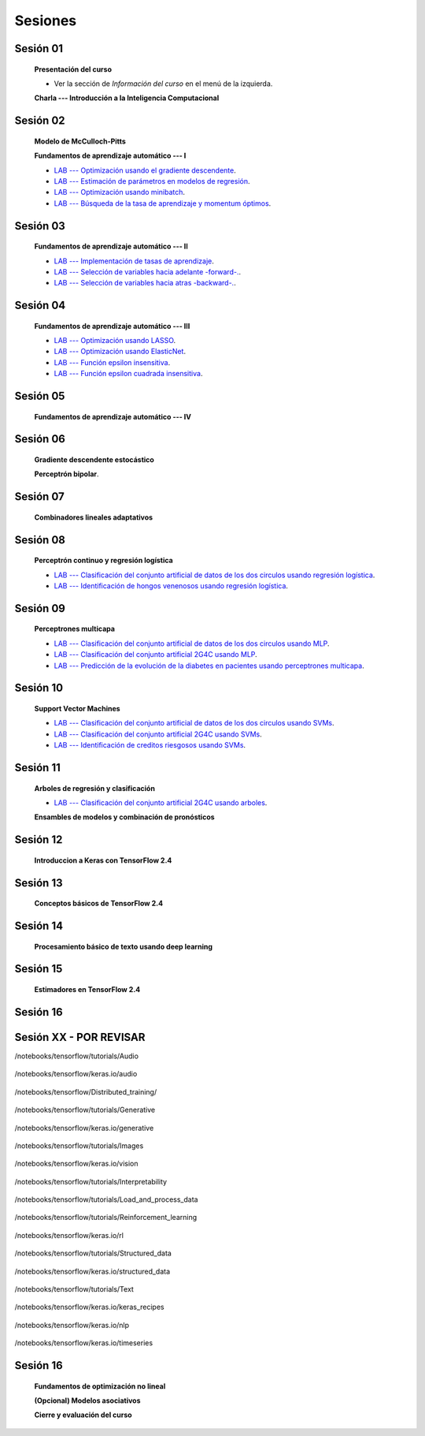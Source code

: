 Sesiones
-------------------------------------------------------------------------------



Sesión 01
^^^^^^^^^^^^^^^^^^^^^^^^^^^^^^^^^^^^^^^^^^^^^^^^^^^^^^^^^^^^^^^^^^^^^^^^^^^^^^^

    **Presentación del curso**

    * Ver la sección de *Información del curso* en el menú de la izquierda.

    
    **Charla --- Introducción a la Inteligencia Computacional**


Sesión 02
^^^^^^^^^^^^^^^^^^^^^^^^^^^^^^^^^^^^^^^^^^^^^^^^^^^^^^^^^^^^^^^^^^^^^^^^^^^^^^^

    **Modelo de McCulloch-Pitts**
    
    .. toctree::
        :titlesonly:
        :glob:
        
        /notebooks/sklearn/mccullochpitts/1-*

    
    **Fundamentos de aprendizaje automático --- I**

    .. toctree::
        :titlesonly:
        :glob:
        
        /notebooks/sklearn/fundamentals/1-*


    * `LAB --- Optimización usando el gradiente descendente <https://colab.research.google.com/github/jdvelasq/datalabs/blob/master/labs/optimizacion_usando_el_gradiente_descendente.ipynb>`_.


    * `LAB --- Estimación de parámetros en modelos de regresión <https://colab.research.google.com/github/jdvelasq/datalabs/blob/master/labs/estimacion_de_parametros_en_modelos_de_regresion.ipynb>`_.


    * `LAB --- Optimización usando minibatch <https://colab.research.google.com/github/jdvelasq/datalabs/blob/master/labs/optimizacion_usando_minibatch.ipynb>`_.


    * `LAB --- Búsqueda de la tasa de aprendizaje y momentum óptimos <https://colab.research.google.com/github/jdvelasq/datalabs/blob/master/labs/busqueda_de_la_tasa_de_aprendizaje_y_momentum_optimos.ipynb>`_.



Sesión 03
^^^^^^^^^^^^^^^^^^^^^^^^^^^^^^^^^^^^^^^^^^^^^^^^^^^^^^^^^^^^^^^^^^^^^^^^^^^^^^^

    **Fundamentos de aprendizaje automático --- II**
    
    .. toctree::
        :titlesonly:
        :glob:
        
        /notebooks/sklearn/fundamentals/2-*


    * `LAB --- Implementación de tasas de aprendizaje <https://colab.research.google.com/github/jdvelasq/datalabs/blob/master/labs/implementacion_de_tasas_de_aprendizaje.ipynb>`_.


    * `LAB --- Selección de variables hacia adelante -forward-. <https://colab.research.google.com/github/jdvelasq/datalabs/blob/master/labs/seleccion_de_variables_hacia_adelante.ipynb>`_.


    * `LAB --- Selección de variables hacia atras -backward-. <https://colab.research.google.com/github/jdvelasq/datalabs/blob/master/labs/seleccion_de_variables_hacia_atras.ipynb>`_.


Sesión 04
^^^^^^^^^^^^^^^^^^^^^^^^^^^^^^^^^^^^^^^^^^^^^^^^^^^^^^^^^^^^^^^^^^^^^^^^^^^^^^^

    **Fundamentos de aprendizaje automático --- III**
    
    .. toctree::
        :titlesonly:
        :glob:
        
        /notebooks/sklearn/fundamentals/3-*


    * `LAB --- Optimización usando LASSO <https://colab.research.google.com/github/jdvelasq/datalabs/blob/master/labs/optimizacion_usando_LASSO.ipynb>`_.


    * `LAB --- Optimización usando ElasticNet <https://colab.research.google.com/github/jdvelasq/datalabs/blob/master/labs/optimizacion_usando_ElasticNet.ipynb>`_.


    * `LAB --- Función epsilon insensitiva <https://colab.research.google.com/github/jdvelasq/datalabs/blob/master/labs/funcion_epsilon_insensitiva.ipynb>`_.


    * `LAB --- Función epsilon cuadrada insensitiva <https://colab.research.google.com/github/jdvelasq/datalabs/blob/master/labs/funcion_epsilon_cuadrada_insensitiva.ipynb>`_.


Sesión 05
^^^^^^^^^^^^^^^^^^^^^^^^^^^^^^^^^^^^^^^^^^^^^^^^^^^^^^^^^^^^^^^^^^^^^^^^^^^^^^^

    **Fundamentos de aprendizaje automático --- IV**
    
    .. toctree::
        :titlesonly:
        :glob:
        
        /notebooks/sklearn/fundamentals/4-*


Sesión 06
^^^^^^^^^^^^^^^^^^^^^^^^^^^^^^^^^^^^^^^^^^^^^^^^^^^^^^^^^^^^^^^^^^^^^^^^^^^^^^^

    **Gradiente descendente estocástico**

    .. toctree::
        :maxdepth: 1
        :glob:

        /notebooks/sklearn/sgd/*
    

    **Perceptrón bipolar**.

    .. toctree::
        :maxdepth: 1
        :glob:

        /notebooks/sklearn/bipolar-perceptron/*

Sesión 07
^^^^^^^^^^^^^^^^^^^^^^^^^^^^^^^^^^^^^^^^^^^^^^^^^^^^^^^^^^^^^^^^^^^^^^^^^^^^^^^

    **Combinadores lineales adaptativos**
    
    .. toctree::
        :maxdepth: 1
        :glob:

        /notebooks/sklearn/adaline/*


Sesión 08
^^^^^^^^^^^^^^^^^^^^^^^^^^^^^^^^^^^^^^^^^^^^^^^^^^^^^^^^^^^^^^^^^^^^^^^^^^^^^^^

    **Perceptrón continuo y regresión logística**
    
    .. toctree::
        :maxdepth: 1
        :glob:

        /notebooks/sklearn/continuous-perceptron/*

    .. toctree::
        :maxdepth: 1
        :glob:

        /notebooks/sklearn/logistic/*


    * `LAB --- Clasificación del conjunto artificial de datos de los dos circulos usando regresión logística <https://colab.research.google.com/github/jdvelasq/datalabs/blob/master/labs/clasificacion_del_conjunto_artificial_de_datos_de_los_dos_circulos_usando_regresion_logistica.ipynb>`_.


    * `LAB --- Identificación de hongos venenosos usando regresión logística <https://colab.research.google.com/github/jdvelasq/datalabs/blob/master/labs/identificacion_de_hongos_venenosos_usando_regresion_logistica.ipynb>`_.


Sesión 09
^^^^^^^^^^^^^^^^^^^^^^^^^^^^^^^^^^^^^^^^^^^^^^^^^^^^^^^^^^^^^^^^^^^^^^^^^^^^^^^

    **Perceptrones multicapa**

    .. toctree::
        :maxdepth: 1
        :glob:

        /notebooks/sklearn/mlp/1-*


    * `LAB --- Clasificación del conjunto artificial de datos de los dos circulos usando MLP <https://colab.research.google.com/github/jdvelasq/datalabs/blob/master/labs/clasificacion_del_conjunto_artificial_de_datos_de_los_dos_circulos_usando_mlp.ipynb>`_.


    * `LAB --- Clasificación del conjunto artificial 2G4C usando MLP <https://colab.research.google.com/github/jdvelasq/datalabs/blob/master/labs/clasificacion_del_conjunto_artificial_2G4C_usando_mlp.ipynb>`_.


    * `LAB --- Predicción de la evolución de la diabetes en pacientes usando perceptrones multicapa <https://colab.research.google.com/github/jdvelasq/datalabs/blob/master/labs/prediccion_de_la_evolucion_de_la_diabetes_usando_mlp.ipynb>`_.


Sesión 10
^^^^^^^^^^^^^^^^^^^^^^^^^^^^^^^^^^^^^^^^^^^^^^^^^^^^^^^^^^^^^^^^^^^^^^^^^^^^^^^

    **Support Vector Machines**

    .. toctree::
        :maxdepth: 1
        :glob:

        /notebooks/sklearn/svm/*


    * `LAB --- Clasificación del conjunto artificial de datos de los dos circulos usando SVMs <https://colab.research.google.com/github/jdvelasq/datalabs/blob/master/labs/clasificacion_del_conjunto_artificial_de_datos_de_los_dos_circulos_usando_svm.ipynb>`_.


    * `LAB --- Clasificación del conjunto artificial 2G4C usando SVMs <https://colab.research.google.com/github/jdvelasq/datalabs/blob/master/labs/clasificacion_del_conjunto_artificial_2G4C_usando_svm.ipynb>`_.


    * `LAB --- Identificación de creditos riesgosos usando SVMs <https://colab.research.google.com/github/jdvelasq/datalabs/blob/master/labs/identificacion_de_creditos_riesgosos_usando_svm.ipynb>`_.



Sesión 11
^^^^^^^^^^^^^^^^^^^^^^^^^^^^^^^^^^^^^^^^^^^^^^^^^^^^^^^^^^^^^^^^^^^^^^^^^^^^^^^

    **Arboles de regresión y clasificación**

    .. toctree::
        :titlesonly:
        :glob:

        /notebooks/sklearn/trees/*


    * `LAB --- Clasificación del conjunto artificial 2G4C usando arboles <https://colab.research.google.com/github/jdvelasq/datalabs/blob/master/labs/clasificacion_del_conjunto_artificial_2G4C_usando_arboles.ipynb>`_.
    




    **Ensambles de modelos y combinación de pronósticos**

    .. toctree::
        :titlesonly:
        :glob:

        /notebooks/sklearn/ensembles/1-*


Sesión 12
^^^^^^^^^^^^^^^^^^^^^^^^^^^^^^^^^^^^^^^^^^^^^^^^^^^^^^^^^^^^^^^^^^^^^^^^^^^^^^^

    **Introduccion a Keras con TensorFlow 2.4**

    .. toctree::
        :maxdepth: 1
        :glob:

        /notebooks/tensorflow/intro/1-*
        

Sesión 13
^^^^^^^^^^^^^^^^^^^^^^^^^^^^^^^^^^^^^^^^^^^^^^^^^^^^^^^^^^^^^^^^^^^^^^^^^^^^^^^

    **Conceptos básicos de TensorFlow 2.4**

    .. toctree::
        :maxdepth: 1
        :glob:

        /notebooks/tensorflow/conceptos_basicos/1-*


Sesión 14
^^^^^^^^^^^^^^^^^^^^^^^^^^^^^^^^^^^^^^^^^^^^^^^^^^^^^^^^^^^^^^^^^^^^^^^^^^^^^^^

    **Procesamiento básico de texto usando deep learning**

    .. toctree::
        :maxdepth: 1
        :glob:

        /notebooks/tensorflow/texto/1-*


Sesión 15
^^^^^^^^^^^^^^^^^^^^^^^^^^^^^^^^^^^^^^^^^^^^^^^^^^^^^^^^^^^^^^^^^^^^^^^^^^^^^^^

    **Estimadores en TensorFlow 2.4**

    .. toctree::
        :maxdepth: 1
        :glob:

        /notebooks/tensorflow/estimadores/1-*



Sesión 16
^^^^^^^^^^^^^^^^^^^^^^^^^^^^^^^^^^^^^^^^^^^^^^^^^^^^^^^^^^^^^^^^^^^^^^^^^^^^^^^

    .. toctree::
        :maxdepth: 1
        :glob:




Sesión XX - POR REVISAR
^^^^^^^^^^^^^^^^^^^^^^^^^^^^^^^^^^^^^^^^^^^^^^^^^^^^^^^^^^^^^^^^^^^^^^^^^^^^^^^


/notebooks/tensorflow/tutorials/Audio

    .. toctree::
        :maxdepth: 1
        :glob:

        /notebooks/tensorflow/tutorials/Audio/1-*        



/notebooks/tensorflow/keras.io/audio

    .. toctree::
        :maxdepth: 1
        :glob:

        /notebooks/tensorflow/keras.io/audio/0-*        




/notebooks/tensorflow/Distributed_training/

    .. toctree::
        :maxdepth: 1
        :glob:

        /notebooks/tensorflow/Distributed_training/1-*        


/notebooks/tensorflow/tutorials/Generative

    .. toctree::
        :maxdepth: 1
        :glob:
        
        /notebooks/tensorflow/tutorials/Generative/1-*        


/notebooks/tensorflow/keras.io/generative

    .. toctree::
        :maxdepth: 1
        :glob:

        /notebooks/tensorflow/keras.io/generative/0-*


/notebooks/tensorflow/tutorials/Images

    .. toctree::
        :maxdepth: 1
        :glob:
        
        /notebooks/tensorflow/tutorials/Images/1-*        


/notebooks/tensorflow/keras.io/vision

    .. toctree::
        :maxdepth: 1
        :glob:

        /notebooks/tensorflow/keras.io/vision/0-*


/notebooks/tensorflow/tutorials/Interpretability

    .. toctree::
        :maxdepth: 1
        :glob:
        
        /notebooks/tensorflow/tutorials/Interpretability/1-*        


/notebooks/tensorflow/tutorials/Load_and_process_data

    .. toctree::
        :maxdepth: 1
        :glob:
        
        /notebooks/tensorflow/tutorials/Load_and_process_data/1-*        


/notebooks/tensorflow/tutorials/Reinforcement_learning

    .. toctree::
        :maxdepth: 1
        :glob:

        /notebooks/tensorflow/tutorials/Reinforcement_learning/1-*        


/notebooks/tensorflow/keras.io/rl

    .. toctree::
        :maxdepth: 1
        :glob:

        /notebooks/tensorflow/keras.io/rl/0-*


/notebooks/tensorflow/tutorials/Structured_data

    .. toctree::
        :maxdepth: 1
        :glob:

        /notebooks/tensorflow/tutorials/Structured_data/1-*        


/notebooks/tensorflow/keras.io/structured_data

    .. toctree::
        :maxdepth: 1
        :glob:

        /notebooks/tensorflow/keras.io/structured_data/0-*

/notebooks/tensorflow/tutorials/Text

    .. toctree::
        :maxdepth: 1
        :glob:

        /notebooks/tensorflow/tutorials/Text/1-*        


/notebooks/tensorflow/keras.io/keras_recipes

    .. toctree::
        :maxdepth: 1
        :glob:

        /notebooks/tensorflow/keras.io/keras_recipes/0-*


/notebooks/tensorflow/keras.io/nlp

    .. toctree::
        :maxdepth: 1
        :glob:

        /notebooks/tensorflow/keras.io/nlp/0-*

/notebooks/tensorflow/keras.io/timeseries

    .. toctree::
        :maxdepth: 1
        :glob:

        
        /notebooks/tensorflow/keras.io/timeseries/0-*
        





Sesión 16
^^^^^^^^^^^^^^^^^^^^^^^^^^^^^^^^^^^^^^^^^^^^^^^^^^^^^^^^^^^^^^^^^^^^^^^^^^^^^^^

    **Fundamentos de optimización no lineal**

    .. toctree::
        :maxdepth: 1
        :glob:

        /notebooks/optimization/*        

    **(Opcional) Modelos asociativos**

    .. toctree::
            :maxdepth: 1
            :glob:

            /notebooks/sklearn/associative/*








    **Cierre y evaluación del curso**


